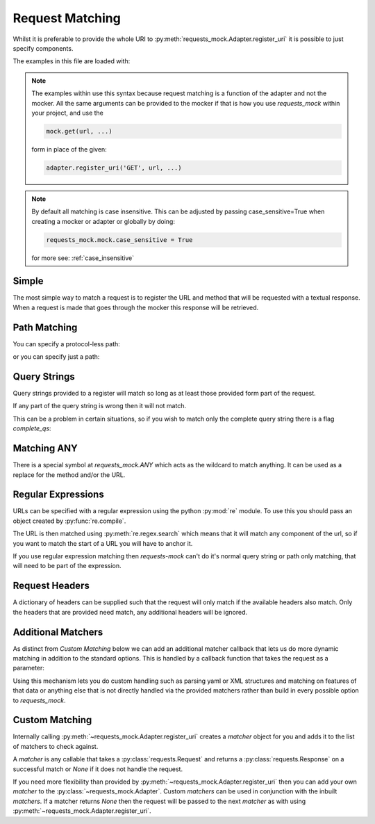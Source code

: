 ================
Request Matching
================

Whilst it is preferable to provide the whole URI to :py:meth:`requests_mock.Adapter.register_uri` it is possible to just specify components.

The examples in this file are loaded with:

.. doctest::

    >>> import requests
    >>> import requests_mock
    >>> adapter = requests_mock.Adapter()
    >>> session = requests.Session()
    >>> session.mount('mock', adapter)

.. note::

    The examples within use this syntax because request matching is a function of the adapter and not the mocker.
    All the same arguments can be provided to the mocker if that is how you use `requests_mock` within your project, and use the

    .. code:: python

        mock.get(url, ...)

    form in place of the given:

    .. code:: python

        adapter.register_uri('GET', url, ...)

.. doctest::
    :hide:

    >>> import requests
    >>> import requests_mock
    >>> adapter = requests_mock.Adapter()
    >>> session = requests.Session()
    >>> session.mount('mock', adapter)

.. note::

    By default all matching is case insensitive. This can be adjusted by
    passing case_sensitive=True when creating a mocker or adapter or globally
    by doing:

    .. code:: python

        requests_mock.mock.case_sensitive = True

    for more see: :ref:`case_insensitive`

Simple
======

The most simple way to match a request is to register the URL and method that will be requested with a textual response.
When a request is made that goes through the mocker this response will be retrieved.

.. doctest::

    .. >>> adapter.register_uri('GET', 'mock://test.com/path', text='resp')
    .. >>> session.get('mock://test.com/path').text
    .. 'resp'

Path Matching
=============


You can specify a protocol-less path:

.. doctest::

    .. >>> adapter.register_uri('GET', '//test.com/', text='resp')
    .. >>> session.get('mock://test.com/').text
    .. 'resp'

or you can specify just a path:

.. doctest::

    .. >>> adapter.register_uri('GET', '/path', text='resp')
    .. >>> session.get('mock://test.com/path').text
    .. 'resp'
    .. >>> session.get('mock://another.com/path').text
    .. 'resp'

Query Strings
=============

.. doctest::
    :hide:

    >>> import requests
    >>> import requests_mock
    >>> adapter = requests_mock.Adapter()
    >>> session = requests.Session()
    >>> session.mount('mock', adapter)

Query strings provided to a register will match so long as at least those provided form part of the request.

.. doctest::

    >>> adapter.register_uri('GET', '/7?a=1', text='resp')
    >>> session.get('mock://test.com/7?a=1&b=2').text
    'resp'

If any part of the query string is wrong then it will not match.

.. doctest::

    >>> session.get('mock://test.com/7?a=3')
    Traceback (most recent call last):
       ...
    requests_mock.exceptions.NoMockAddress: No mock address: GET mock://test.com/7?a=3

This can be a problem in certain situations, so if you wish to match only the complete query string there is a flag `complete_qs`:

.. doctest::

    >>> adapter.register_uri('GET', '/8?a=1', complete_qs=True, text='resp')
    >>> session.get('mock://test.com/8?a=1&b=2')
    Traceback (most recent call last):
       ...
    requests_mock.exceptions.NoMockAddress: No mock address: GET mock://test.com/8?a=1&b=2


Matching ANY
============

There is a special symbol at `requests_mock.ANY` which acts as the wildcard to match anything.
It can be used as a replace for the method and/or the URL.

.. doctest::
    :hide:

    >>> import requests
    >>> import requests_mock
    >>> adapter = requests_mock.Adapter()
    >>> session = requests.Session()
    >>> session.mount('mock', adapter)

.. doctest::

    >>> adapter.register_uri(requests_mock.ANY, 'mock://test.com/8', text='resp')
    >>> session.get('mock://test.com/8').text
    'resp'
    >>> session.post('mock://test.com/8').text
    'resp'

.. doctest::

    >>> adapter.register_uri(requests_mock.ANY, requests_mock.ANY, text='resp')
    >>> session.get('mock://whatever/you/like').text
    'resp'
    >>> session.post('mock://whatever/you/like').text
    'resp'

Regular Expressions
===================

URLs can be specified with a regular expression using the python :py:mod:`re` module.
To use this you should pass an object created by :py:func:`re.compile`.

The URL is then matched using :py:meth:`re.regex.search` which means that it will match any component of the url, so if you want to match the start of a URL you will have to anchor it.

.. doctest::
    :hide:

    >>> import requests
    >>> import requests_mock
    >>> adapter = requests_mock.Adapter()
    >>> session = requests.Session()
    >>> session.mount('mock', adapter)

.. doctest::

    .. >>> import re
    .. >>> matcher = re.compile('tester.com/a')
    .. >>> adapter.register_uri('GET', matcher, text='resp')
    .. >>> session.get('mock://www.tester.com/a/b').text
    .. 'resp'

If you use regular expression matching then *requests-mock* can't do it's normal query string or path only matching, that will need to be part of the expression.


Request Headers
===============

A dictionary of headers can be supplied such that the request will only match if the available headers also match.
Only the headers that are provided need match, any additional headers will be ignored.

.. doctest::
    :hide:

    >>> import requests
    >>> import requests_mock
    >>> adapter = requests_mock.Adapter()
    >>> session = requests.Session()
    >>> session.mount('mock', adapter)

.. doctest::

    >>> adapter.register_uri('POST', 'mock://test.com/headers', request_headers={'key': 'val'}, text='resp')
    >>> session.post('mock://test.com/headers', headers={'key': 'val', 'another': 'header'}).text
    'resp'
    >>> resp = session.post('mock://test.com/headers')
    Traceback (most recent call last):
       ...
    requests_mock.exceptions.NoMockAddress: No mock address: POST mock://test.com/headers


Additional Matchers
===================

As distinct from `Custom Matching` below we can add an additional matcher callback that lets us do more dynamic matching in addition to the standard options.
This is handled by a callback function that takes the request as a parameter:

.. doctest::
    :hide:

    >>> import requests
    >>> import requests_mock
    >>> adapter = requests_mock.Adapter()
    >>> session = requests.Session()
    >>> session.mount('mock', adapter)

.. doctest::

    >>> def match_request_text(request):
    ...     # request.text may be None, or '' prevents a TypeError.
    ...     return 'hello' in (request.text or '')
    ...
    >>> adapter.register_uri('POST', 'mock://test.com/additional', additional_matcher=match_request_text, text='resp')
    >>> session.post('mock://test.com/headers', data='hello world').text
    'resp'
    >>> resp = session.post('mock://test.com/additional', data='goodbye world')
    Traceback (most recent call last):
       ...
    requests_mock.exceptions.NoMockAddress: No mock address: POST mock://test.com/additional

Using this mechanism lets you do custom handling such as parsing yaml or XML structures and matching on features of that data or anything else that is not directly handled via the provided matchers rather than build in every possible option to `requests_mock`.


Custom Matching
===============

Internally calling :py:meth:`~requests_mock.Adapter.register_uri` creates a *matcher* object for you and adds it to the list of matchers to check against.

A *matcher* is any callable that takes a :py:class:`requests.Request` and returns a :py:class:`requests.Response` on a successful match or *None* if it does not handle the request.

If you need more flexibility than provided by :py:meth:`~requests_mock.Adapter.register_uri` then you can add your own *matcher* to the :py:class:`~requests_mock.Adapter`. Custom *matchers* can be used in conjunction with the inbuilt *matchers*. If a matcher returns *None* then the request will be passed to the next *matcher* as with using :py:meth:`~requests_mock.Adapter.register_uri`.

.. doctest::
    :hide:

    >>> import requests
    >>> import requests_mock
    >>> adapter = requests_mock.Adapter()
    >>> session = requests.Session()
    >>> session.mount('mock', adapter)

.. doctest::

    >>> def custom_matcher(request):
    ...     if request.path_url == '/test':
    ...         resp = requests.Response()
    ...         resp.status_code = 200
    ...         return resp
    ...     return None
    ...
    >>> adapter.add_matcher(custom_matcher)
    >>> session.get('mock://test.com/test').status_code
    200
    >>> session.get('mock://test.com/other')
    Traceback (most recent call last):
       ...
    requests_mock.exceptions.NoMockAddress: No mock address: POST mock://test.com/other
